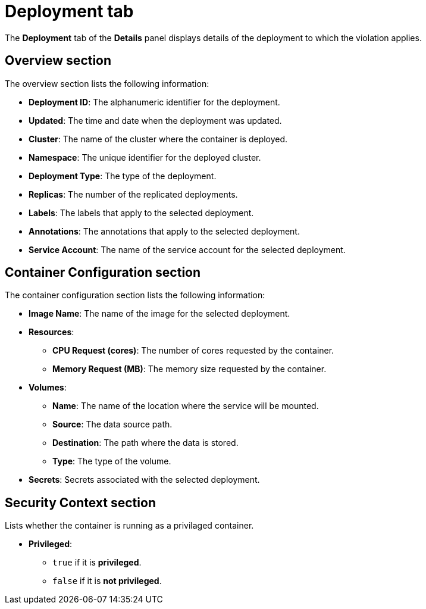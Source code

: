 // Module included in the following assemblies:
//
// * operating/respond-to-violations.adoc
:_module-type: CONCEPT
[id="violations-view-deployment-tab_{context}"]
= Deployment tab

[role="_abstract"]
The *Deployment* tab of the *Details* panel displays details of the deployment to which the violation applies.

[discrete]
== Overview section

The overview section lists the following information:

* *Deployment ID*: The alphanumeric identifier for the deployment.
* *Updated*: The time and date when the deployment was updated.
* *Cluster*: The name of the cluster where the container is deployed.
* *Namespace*: The unique identifier for the deployed cluster.
* *Deployment Type*: The type of the deployment.
* *Replicas*: The number of the replicated deployments.
* *Labels*: The labels that apply to the selected deployment.
* *Annotations*: The annotations that apply to the selected deployment.
* *Service Account*: The name of the service account for the selected deployment.

[discrete]
== Container Configuration section

The container configuration section lists the following information:

* *Image Name*: The name of the image for the selected deployment.
* *Resources*:
** *CPU Request (cores)*: The number of cores requested by the container.
** *Memory Request (MB)*: The memory size requested by the container.
* *Volumes*:
** *Name*: The name of the location where the service will be mounted.
** *Source*: The data source path.
** *Destination*: The path where the data is stored.
** *Type*: The type of the volume.
* *Secrets*: Secrets associated with the selected deployment.

[discrete]
== Security Context section

Lists whether the container is running as a privilaged container.

* *Privileged*:
** `true` if it is *privileged*.
** `false` if it is *not privileged*.
